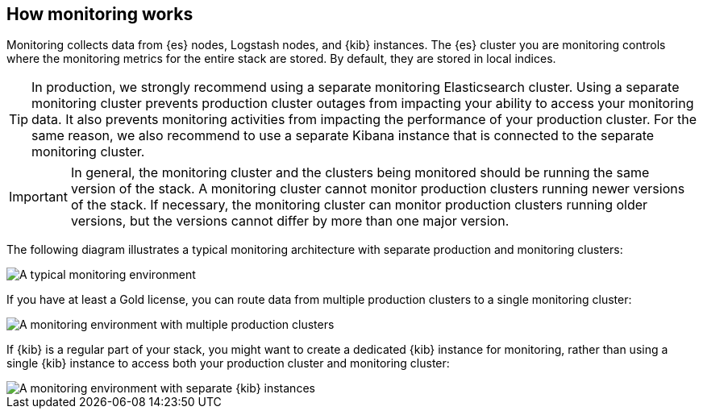 [role="xpack"]
[[how-monitoring-works]]
== How monitoring works

Monitoring collects data from {es} nodes, Logstash nodes, and {kib} instances.
The {es} cluster you are monitoring controls where the monitoring metrics for
the entire stack are stored. By default, they are stored in local indices.

TIP: In production, we strongly recommend using a separate monitoring
Elasticsearch cluster. Using a separate monitoring cluster
prevents production cluster outages from impacting your ability to access your
monitoring data. It also prevents monitoring activities from impacting the
performance of your production cluster. For the same reason, we also
recommend to use a separate Kibana instance that is connected to the separate
monitoring cluster.

IMPORTANT: In general, the monitoring cluster and the clusters being monitored
should be running the same version of the stack. A monitoring cluster cannot
monitor production clusters running newer versions of the stack. If necessary,
the monitoring cluster can monitor production clusters running older versions,
but the versions cannot differ by more than one major version.

The following diagram illustrates a typical monitoring architecture with
separate production and monitoring clusters:

image::monitoring/images/architecture1.jpg[A typical monitoring environment]

If you have at least a Gold license, you can route data from multiple production
clusters to a single monitoring cluster:

image::monitoring/images/architecture2.jpg[A monitoring environment with multiple production clusters]

If {kib} is a regular part of your stack, you might want to create a dedicated
{kib} instance for monitoring, rather than using a single {kib} instance to
access both your production cluster and monitoring cluster:

image::monitoring/images/architecture3.jpg[A monitoring environment with separate {kib} instances]
